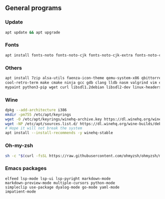 ** General programs

*** Update
#+begin_src sh
apt update && apt upgrade
#+end_src

*** Fonts
#+begin_src sh
apt install fonts-noto fonts-noto-cjk fonts-noto-cjk-extra fonts-noto-core fonts-noto-extra
#+end_src

*** Others
#+begin_src sh
apt install 7zip alsa-utils faenza-icon-theme qemu-system-x86 qbittorrent dosbox gimp aumix flameshot htop wireshark \
cool-retro-term make cmake ninja gcc gdb clang lldb nasm valgrind vim emacs zip unrar-free zsh ffmpeg mpv git \
mypaint python3-pip wget curl libsdl1.2debian libsdl2-dev linux-headers-amd64 icewm simplescreenrecorder
#+end_src

*** Wine
#+begin_src sh
dpkg --add-architecture i386
mkdir -pm755 /etc/apt/keyrings
wget -O /etc/apt/keyrings/winehq-archive.key https://dl.winehq.org/wine-builds/winehq.key
wget -NP /etc/apt/sources.list.d/ https://dl.winehq.org/wine-builds/debian/dists/bookworm/winehq-bookworm.sources
# Hope it will not break the system 
apt install --install-recommends -y winehq-stable
#+end_src

*** Oh-my-zsh
#+begin_src sh
sh -c "$(curl -fsSL https://raw.githubusercontent.com/ohmyzsh/ohmyzsh/master/tools/install.sh)"
#+end_src

*** Emacs packages
#+begin_src elisp
  elfeed lsp-mode lsp-ui lsp-pyright markdown-mode
  markdown-preview-mode multiple-cursors python-mode
  simpleclip use-package dyalog-mode go-mode yaml-mode
  impatient-mode
#+end_src
